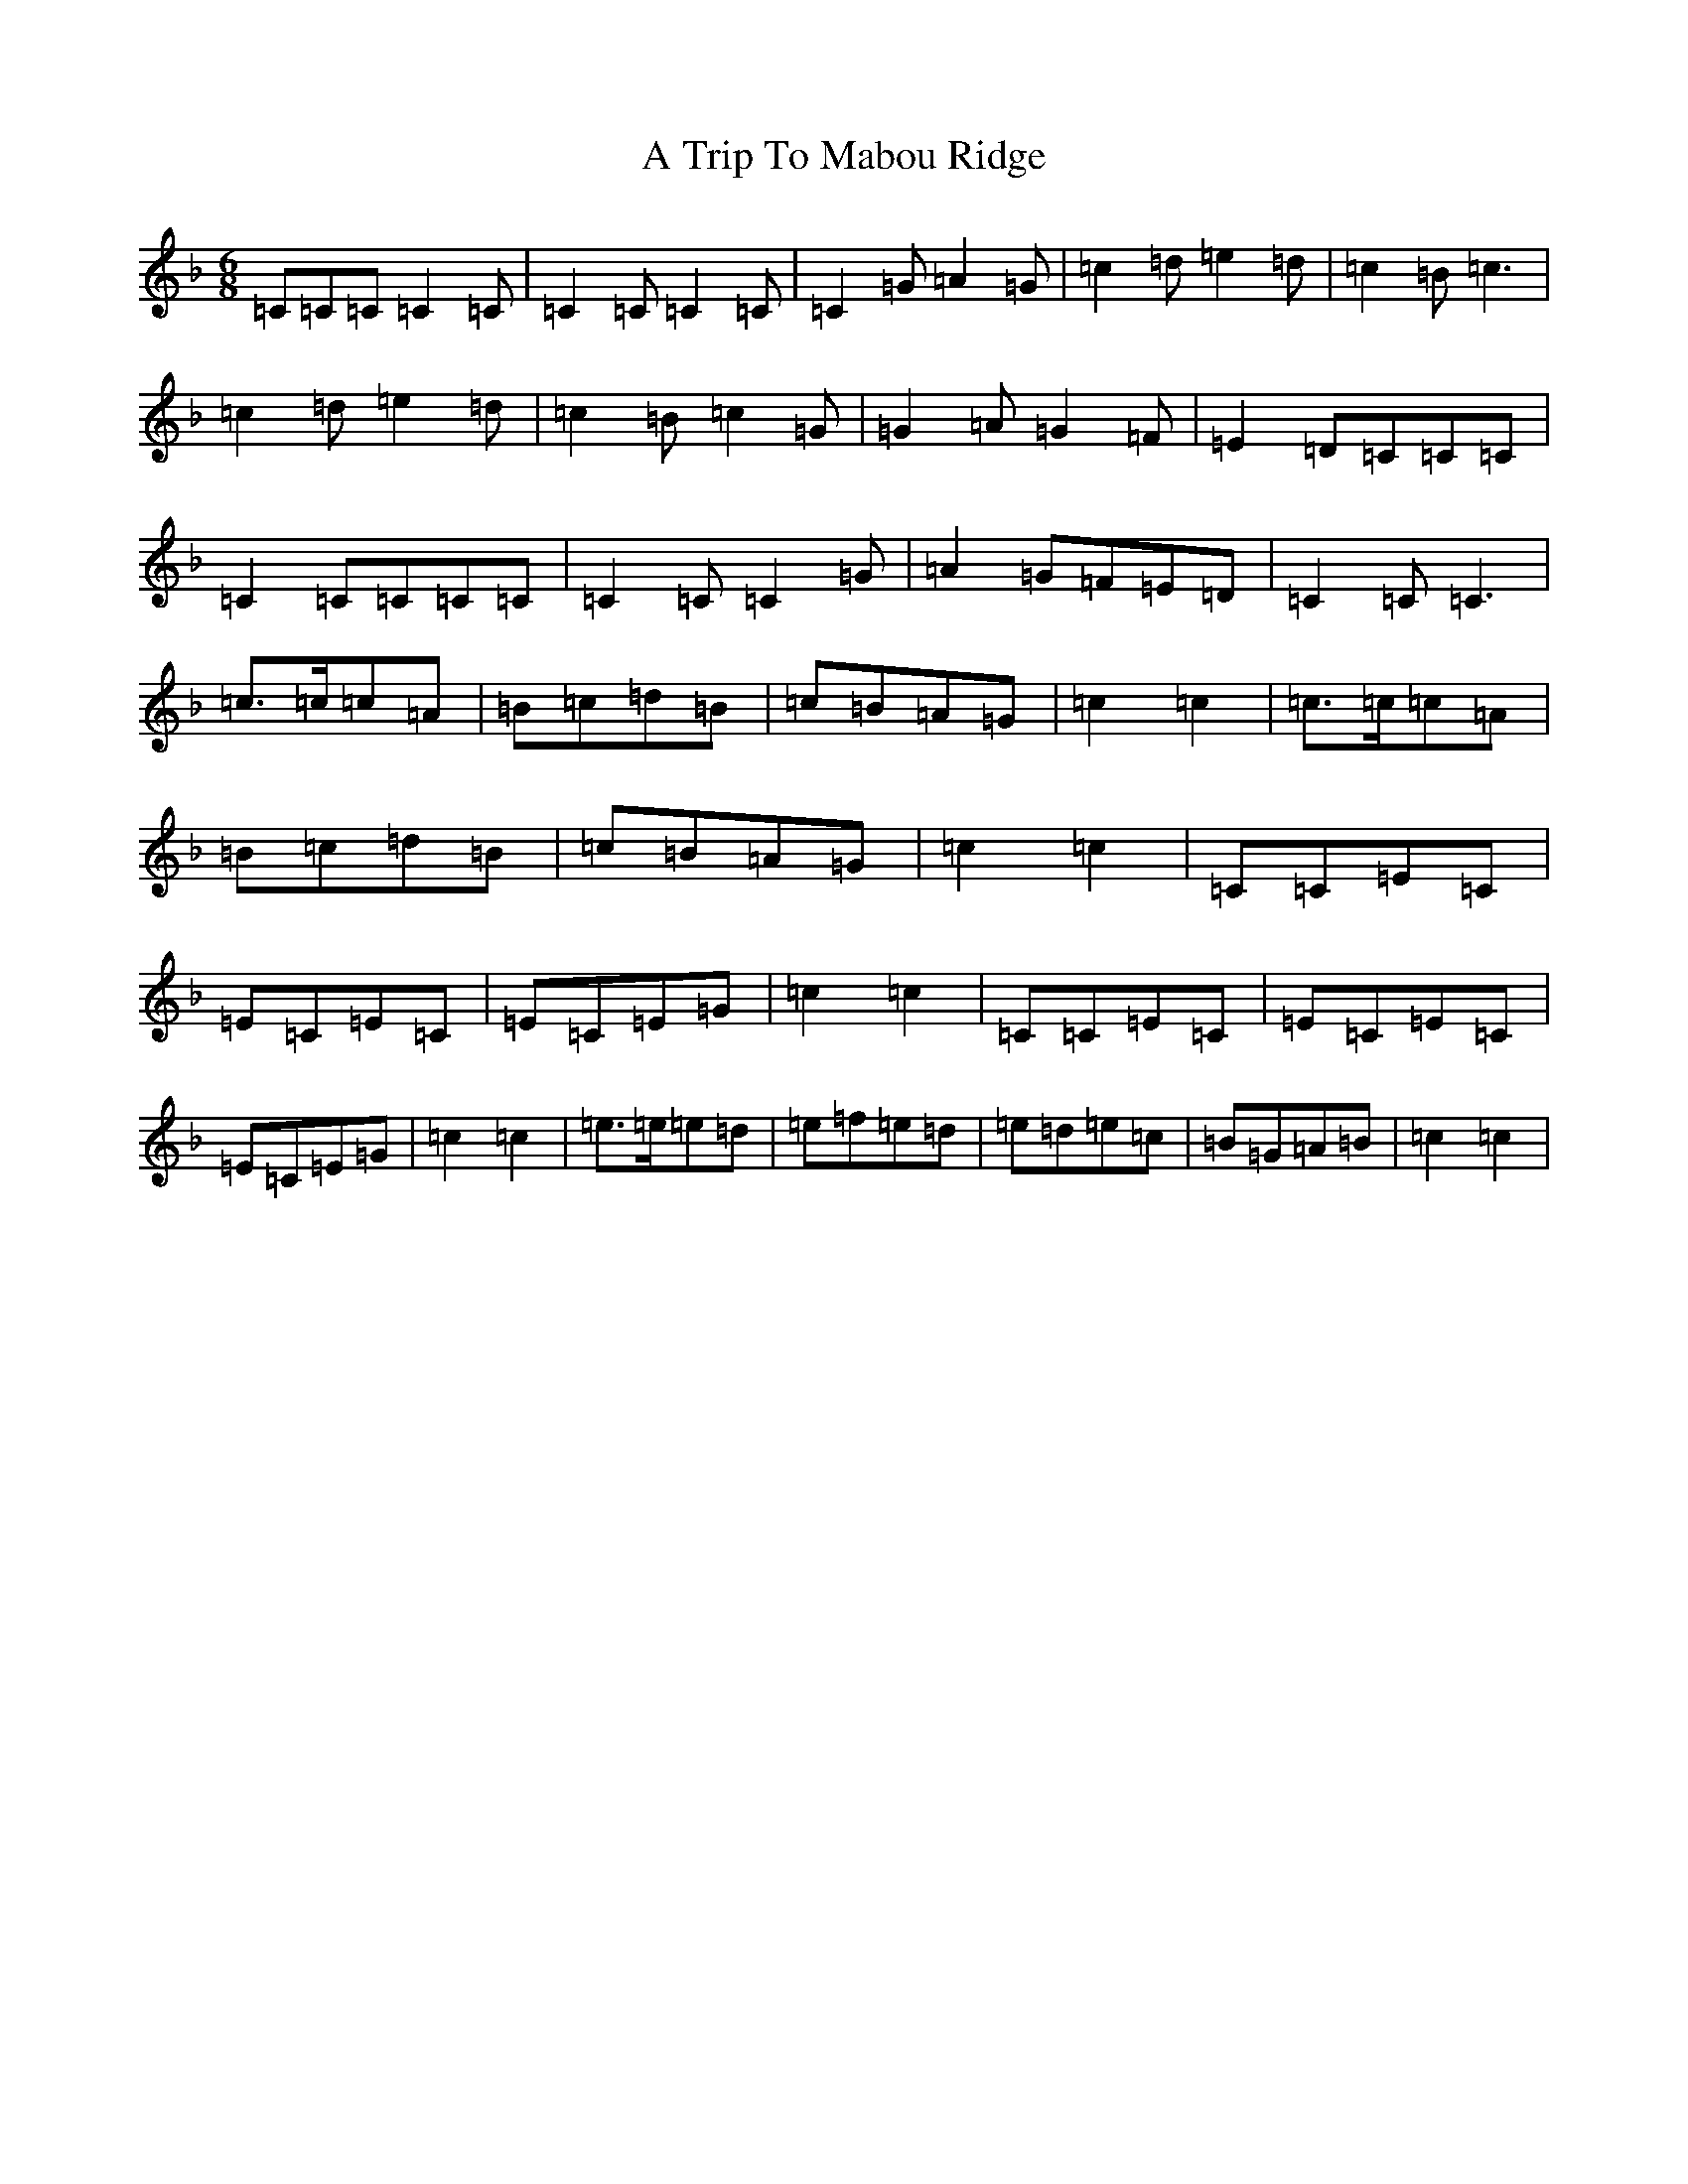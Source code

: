 X: 22854
T: A Trip To Mabou Ridge
S: https://thesession.org/tunes/13031#setting22405
R: jig
M:6/8
L:1/8
K: C Mixolydian
=C=C=C=C2=C|=C2=C=C2=C|=C2=G=A2=G|=c2=d=e2=d|=c2=B=c3|=c2=d=e2=d|=c2=B=c2=G|=G2=A=G2=F|=E2=D=C=C=C|=C2=C=C=C=C|=C2=C=C2=G|=A2=G=F=E=D|=C2=C=C3|=c>=c=c=A|=B=c=d=B|=c=B=A=G|=c2=c2|=c>=c=c=A|=B=c=d=B|=c=B=A=G|=c2=c2|=C=C=E=C|=E=C=E=C|=E=C=E=G|=c2=c2|=C=C=E=C|=E=C=E=C|=E=C=E=G|=c2=c2|=e>=e=e=d|=e=f=e=d|=e=d=e=c|=B=G=A=B|=c2=c2|